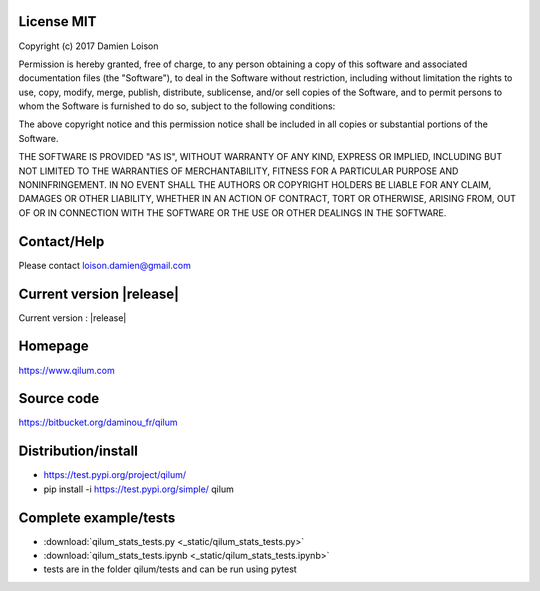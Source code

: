 License MIT
===========

Copyright (c) 2017 Damien Loison

Permission is hereby granted, free of charge, to any person obtaining a copy
of this software and associated documentation files (the "Software"), to deal
in the Software without restriction, including without limitation the rights
to use, copy, modify, merge, publish, distribute, sublicense, and/or sell
copies of the Software, and to permit persons to whom the Software is
furnished to do so, subject to the following conditions:

The above copyright notice and this permission notice shall be included in all
copies or substantial portions of the Software.

THE SOFTWARE IS PROVIDED "AS IS", WITHOUT WARRANTY OF ANY KIND, EXPRESS OR
IMPLIED, INCLUDING BUT NOT LIMITED TO THE WARRANTIES OF MERCHANTABILITY,
FITNESS FOR A PARTICULAR PURPOSE AND NONINFRINGEMENT. IN NO EVENT SHALL THE
AUTHORS OR COPYRIGHT HOLDERS BE LIABLE FOR ANY CLAIM, DAMAGES OR OTHER
LIABILITY, WHETHER IN AN ACTION OF CONTRACT, TORT OR OTHERWISE, ARISING FROM,
OUT OF OR IN CONNECTION WITH THE SOFTWARE OR THE USE OR OTHER DEALINGS IN THE
SOFTWARE.

Contact/Help
============

Please contact loison.damien@gmail.com

Current version |release| 
=========================

Current version : |release| 

Homepage    
========

https://www.qilum.com

Source code
===========

https://bitbucket.org/daminou_fr/qilum

Distribution/install    
====================

* https://test.pypi.org/project/qilum/

* pip install -i https://test.pypi.org/simple/ qilum

Complete example/tests 
======================

* :download:`qilum_stats_tests.py <_static/qilum_stats_tests.py>` 

* :download:`qilum_stats_tests.ipynb <_static/qilum_stats_tests.ipynb>`

* tests are in the folder qilum/tests and can be run using pytest


